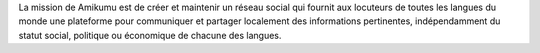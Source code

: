 La mission de Amikumu est de créer et maintenir un réseau social qui fournit aux locuteurs de toutes les langues du monde une plateforme pour communiquer et partager localement des informations pertinentes, indépendamment du statut social, politique ou économique de chacune des langues.
